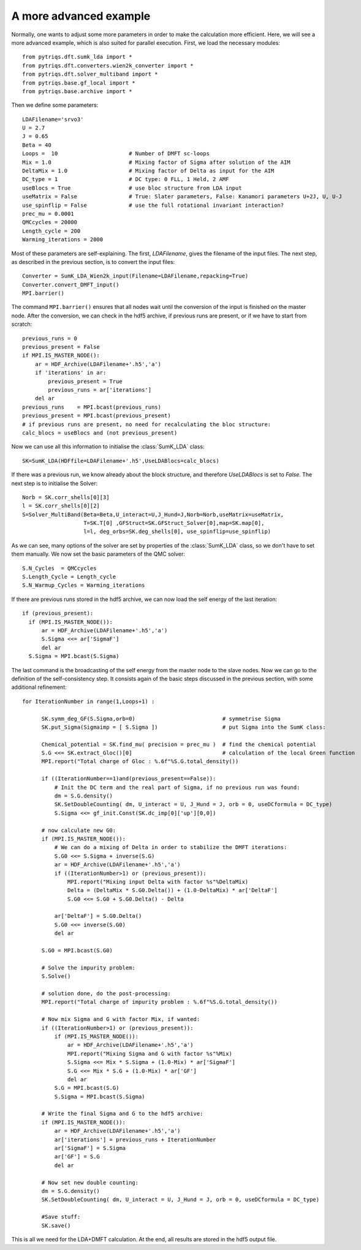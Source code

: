 .. _advanced:

A more advanced example
=======================

Normally, one wants to adjust some more parameters in order to make the calculation more efficient. Here, we
will see a more advanced example, which is also suited for parallel execution. 
First, we load the necessary modules::

  from pytriqs.dft.sumk_lda import *
  from pytriqs.dft.converters.wien2k_converter import *
  from pytriqs.dft.solver_multiband import *
  from pytriqs.base.gf_local import *
  from pytriqs.base.archive import *

Then we define some parameters::

  LDAFilename='srvo3'
  U = 2.7
  J = 0.65
  Beta = 40
  Loops =  10                      # Number of DMFT sc-loops
  Mix = 1.0                        # Mixing factor of Sigma after solution of the AIM
  DeltaMix = 1.0                   # Mixing factor of Delta as input for the AIM
  DC_type = 1                      # DC type: 0 FLL, 1 Held, 2 AMF
  useBlocs = True                  # use bloc structure from LDA input
  useMatrix = False                # True: Slater parameters, False: Kanamori parameters U+2J, U, U-J
  use_spinflip = False             # use the full rotational invariant interaction?
  prec_mu = 0.0001
  QMCcycles = 20000
  Length_cycle = 200
  Warming_iterations = 2000

Most of these parameters are self-explaining. The first, `LDAFilename`, gives the filename of the input files. 
The next step, as described in the previous section, is to convert the input files::

  Converter = SumK_LDA_Wien2k_input(Filename=LDAFilename,repacking=True)
  Converter.convert_DMFT_input()
  MPI.barrier()

The command ``MPI.barrier()`` ensures that all nodes wait until the conversion of the input is finished on the master
node. After the conversion, we can check in the hdf5 archive, if previous runs are present, or if we have to start
from scratch::

  previous_runs = 0
  previous_present = False
  if MPI.IS_MASTER_NODE():
      ar = HDF_Archive(LDAFilename+'.h5','a')
      if 'iterations' in ar:
          previous_present = True
          previous_runs = ar['iterations']
      del ar
  previous_runs    = MPI.bcast(previous_runs)
  previous_present = MPI.bcast(previous_present)
  # if previous runs are present, no need for recalculating the bloc structure:
  calc_blocs = useBlocs and (not previous_present)

Now we can use all this information to initialise the :class:`SumK_LDA` class::

  SK=SumK_LDA(HDFfile=LDAFilename+'.h5',UseLDABlocs=calc_blocs)

If there was a previous run, we know already about the block structure, and therefore `UseLDABlocs` is set to `False`.
The next step is to initialise the Solver::

  Norb = SK.corr_shells[0][3]
  l = SK.corr_shells[0][2]
  S=Solver_MultiBand(Beta=Beta,U_interact=U,J_Hund=J,Norb=Norb,useMatrix=useMatrix, 
                     T=SK.T[0] ,GFStruct=SK.GFStruct_Solver[0],map=SK.map[0], 
                     l=l, deg_orbs=SK.deg_shells[0], use_spinflip=use_spinflip)

As we can see, many options of the solver are set by properties of the :class:`SumK_LDA` class, so we don't have
to set them manually. We now set the basic parameters of the QMC solver::

  S.N_Cycles  = QMCcycles
  S.Length_Cycle = Length_cycle
  S.N_Warmup_Cycles = Warming_iterations

If there are previous runs stored in the hdf5 archive, we can now load the self energy
of the last iteration::

  if (previous_present):
    if (MPI.IS_MASTER_NODE()):
        ar = HDF_Archive(LDAFilename+'.h5','a')
        S.Sigma <<= ar['SigmaF']
        del ar
    S.Sigma = MPI.bcast(S.Sigma)
    
The last command is the broadcasting of the self energy from the master node to the slave nodes. 
Now we can go to the definition of the self-consistency step. It consists again of the basic steps discussed in the 
previous section, with some additional refinement::

  for IterationNumber in range(1,Loops+1) :
     
        SK.symm_deg_GF(S.Sigma,orb=0)                           # symmetrise Sigma
        SK.put_Sigma(Sigmaimp = [ S.Sigma ])                    # put Sigma into the SumK class:

        Chemical_potential = SK.find_mu( precision = prec_mu )  # find the chemical potential
        S.G <<= SK.extract_Gloc()[0]                            # calculation of the local Green function
        MPI.report("Total charge of Gloc : %.6f"%S.G.total_density())

        if ((IterationNumber==1)and(previous_present==False)):
            # Init the DC term and the real part of Sigma, if no previous run was found:
            dm = S.G.density()
            SK.SetDoubleCounting( dm, U_interact = U, J_Hund = J, orb = 0, useDCformula = DC_type)
            S.Sigma <<= gf_init.Const(SK.dc_imp[0]['up'][0,0])
        
        # now calculate new G0:
        if (MPI.IS_MASTER_NODE()):
            # We can do a mixing of Delta in order to stabilize the DMFT iterations:
            S.G0 <<= S.Sigma + inverse(S.G)
            ar = HDF_Archive(LDAFilename+'.h5','a')
            if ((IterationNumber>1) or (previous_present)):
                MPI.report("Mixing input Delta with factor %s"%DeltaMix)
                Delta = (DeltaMix * S.G0.Delta()) + (1.0-DeltaMix) * ar['DeltaF']
                S.G0 <<= S.G0 + S.G0.Delta() - Delta
                
            ar['DeltaF'] = S.G0.Delta()
            S.G0 <<= inverse(S.G0)
            del ar
            
        S.G0 = MPI.bcast(S.G0)

        # Solve the impurity problem:
        S.Solve()

        # solution done, do the post-processing:
        MPI.report("Total charge of impurity problem : %.6f"%S.G.total_density())

        # Now mix Sigma and G with factor Mix, if wanted:
        if ((IterationNumber>1) or (previous_present)):
            if (MPI.IS_MASTER_NODE()):
                ar = HDF_Archive(LDAFilename+'.h5','a')
                MPI.report("Mixing Sigma and G with factor %s"%Mix)
                S.Sigma <<= Mix * S.Sigma + (1.0-Mix) * ar['SigmaF']
                S.G <<= Mix * S.G + (1.0-Mix) * ar['GF']
                del ar
            S.G = MPI.bcast(S.G)
            S.Sigma = MPI.bcast(S.Sigma)

        # Write the final Sigma and G to the hdf5 archive:
        if (MPI.IS_MASTER_NODE()):
            ar = HDF_Archive(LDAFilename+'.h5','a')
            ar['iterations'] = previous_runs + IterationNumber	
            ar['SigmaF'] = S.Sigma
            ar['GF'] = S.G
	    del ar

        # Now set new double counting:
        dm = S.G.density()
        SK.SetDoubleCounting( dm, U_interact = U, J_Hund = J, orb = 0, useDCformula = DC_type)
        
	#Save stuff:
        SK.save()

This is all we need for the LDA+DMFT calculation. At the end, all results are stored in the hdf5 output file.



